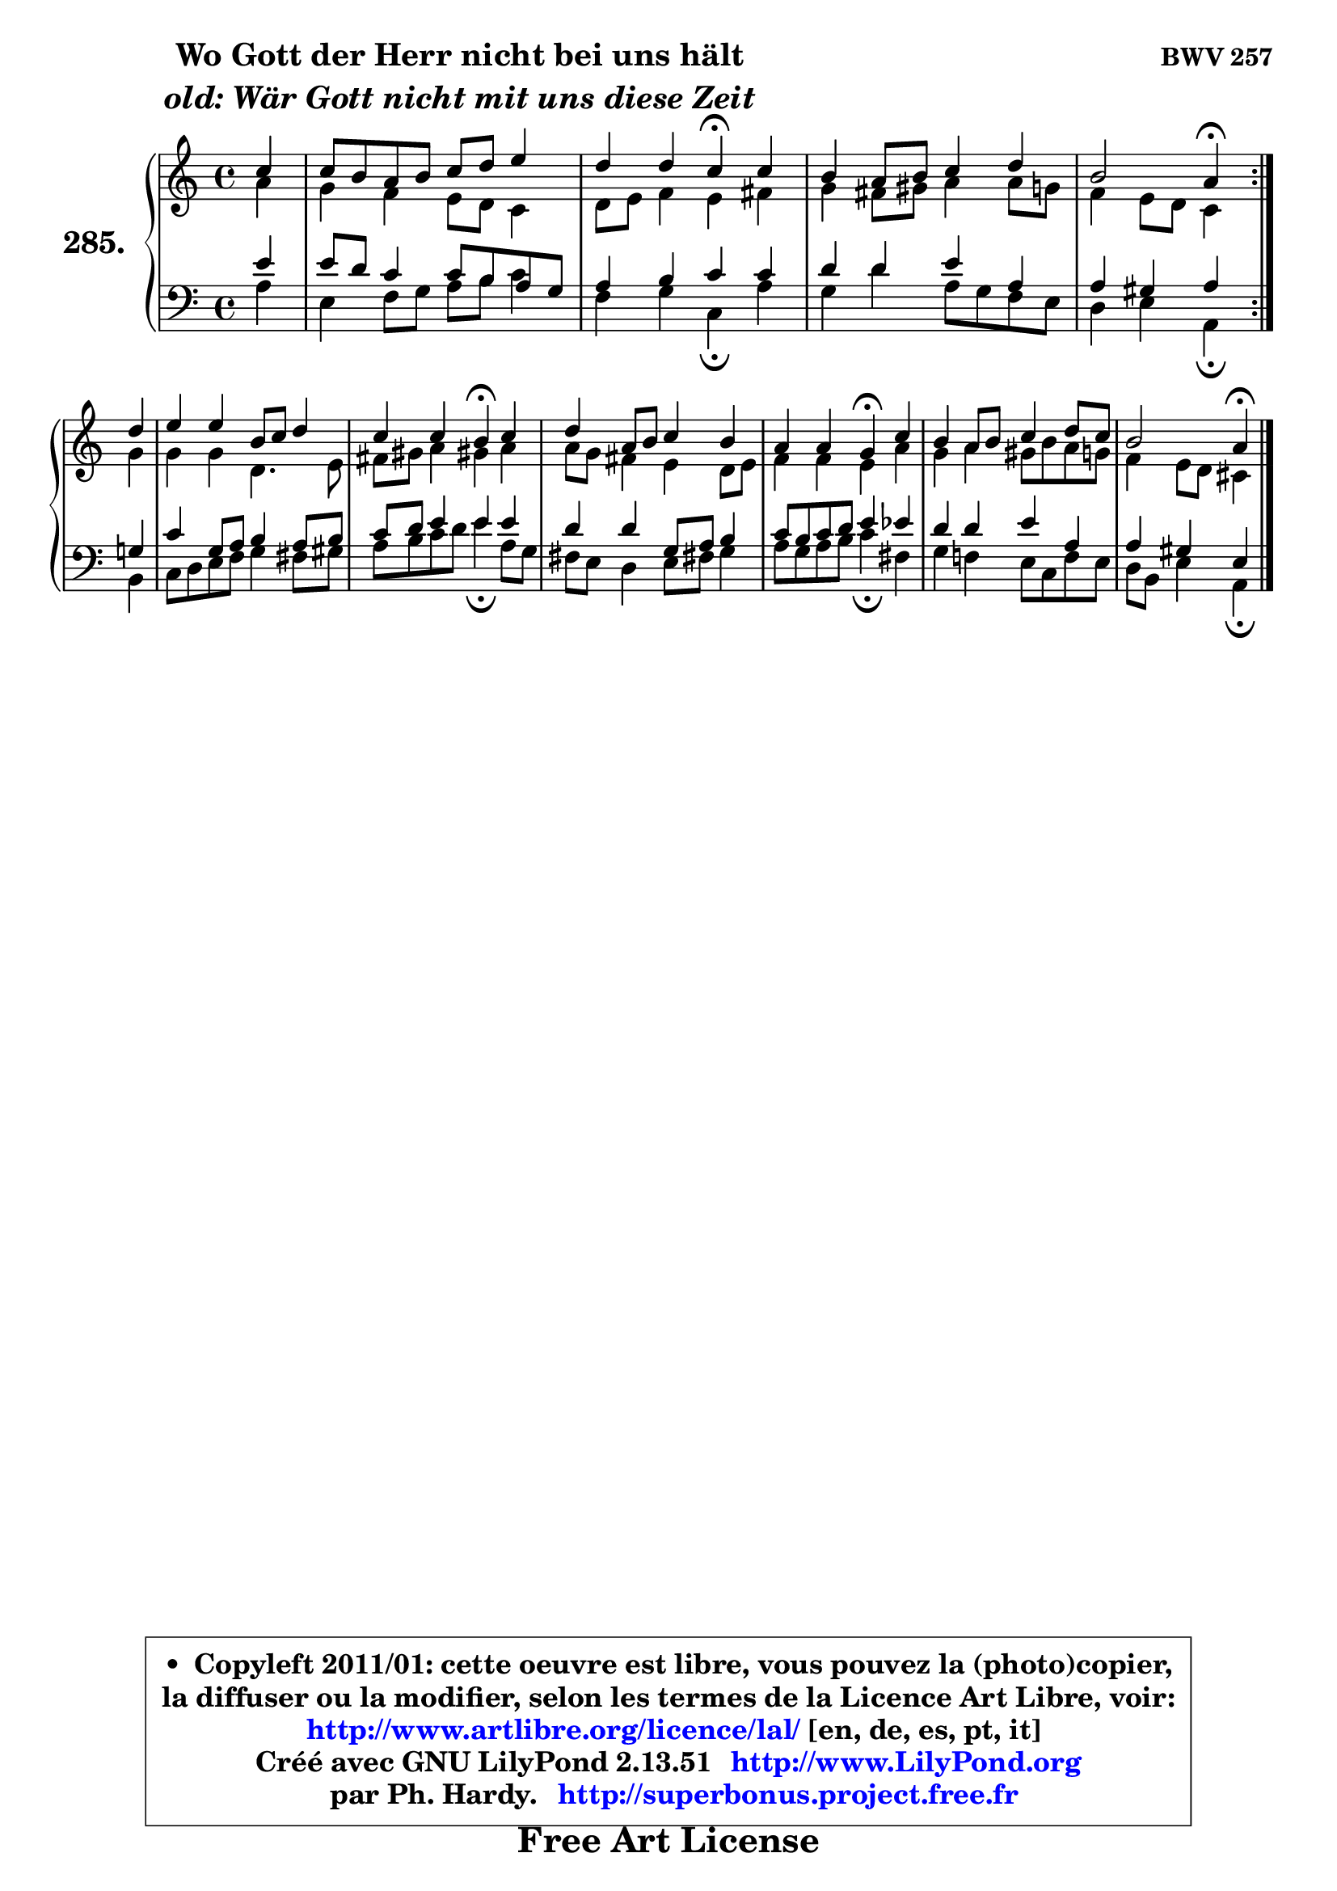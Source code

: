 
\version "2.13.51"

    \paper {
%	system-system-spacing #'padding = #0.1
%	score-system-spacing #'padding = #0.1
%	ragged-bottom = ##f
%	ragged-last-bottom = ##f
	}

    \header {
      opus = \markup { \bold "BWV 257" }
      piece = \markup { \hspace #9 \fontsize #2 \bold \column \center-align { \line { "Wo Gott der Herr nicht bei uns hält" }
                     \line { \italic "old: Wär Gott nicht mit uns diese Zeit" }
                 } }
      maintainer = "Ph. Hardy"
      maintainerEmail = "superbonus.project@free.fr"
      lastupdated = "2011/Fev/25"
      tagline = \markup { \fontsize #3 \bold "Free Art License" }
      copyright = \markup { \fontsize #3  \bold   \override #'(box-padding .  1.0) \override #'(baseline-skip . 2.9) \box \column { \center-align { \fontsize #-2 \line { • \hspace #0.5 Copyleft 2011/01: cette oeuvre est libre, vous pouvez la (photo)copier, } \line { \fontsize #-2 \line {la diffuser ou la modifier, selon les termes de la Licence Art Libre, voir: } } \line { \fontsize #-2 \with-url #"http://www.artlibre.org/licence/lal/" \line { \fontsize #1 \hspace #1.0 \with-color #blue http://www.artlibre.org/licence/lal/ [en, de, es, pt, it] } } \line { \fontsize #-2 \line { Créé avec GNU LilyPond 2.13.51 \with-url #"http://www.LilyPond.org" \line { \with-color #blue \fontsize #1 \hspace #1.0 \with-color #blue http://www.LilyPond.org } } } \line { \hspace #1.0 \fontsize #-2 \line {par Ph. Hardy. } \line { \fontsize #-2 \with-url #"http://superbonus.project.free.fr" \line { \fontsize #1 \hspace #1.0 \with-color #blue http://superbonus.project.free.fr } } } } } }

	  }

  guidemidi = {
	\repeat volta 2 {
        r4 |
        R1 |
        r2 \tempo 4 = 30 r4 \tempo 4 = 78 r4 |
        R1 |
        r2 \tempo 4 = 30 r4 \tempo 4 = 78 } %fin du repeat
        r4 |
        R1 |
        r2 \tempo 4 = 30 r4 \tempo 4 = 78 r4 |
        R1 |
        r2 \tempo 4 = 30 r4 \tempo 4 = 78 r4 |
        R1 |
        r2 \tempo 4 = 30 r4 
	}

  upper = {
	\time 4/4
	\key a \minor
	\clef treble
	\partial 4
	\voiceOne
	<< { 
	% SOPRANO
	\set Voice.midiInstrument = "acoustic grand"
	\relative c'' {
	\repeat volta 2 {
        c4 |
        c8 b a b c d e4 |
        d4 d c\fermata c |
        b4 a8 b c4 d |
        b2 a4\fermata } %fin du repeat
\break
        d4 |
        e4 e b8 c d4 |
        c4 c b\fermata c |
        d4 a8 b c4 b |
        a4 a g\fermata c |
        b4 a8 b c4 d8 c |
        b2 a4\fermata
        \bar "|."
	} % fin de relative
	}

	\context Voice="1" { \voiceTwo 
	% ALTO
	\set Voice.midiInstrument = "acoustic grand"
	\relative c'' {
	\repeat volta 2 {
        a4 |
        g4 f e8 d c4 |
        d8 e f4 e fis |
        g4 fis8 gis a4 a8 g |
        f4 e8 d c4 } %fin du repeat
        g'4 |
        g4 g d4. e8 |
        fis8 gis a4 gis! a |
        a8 g fis4 e d8 e |
        f4 f e a |
        g4 a gis8 b a g |
        f4 e8 d cis4
        \bar "|."
	} % fin de relative
	\oneVoice
	} >>
	}

    lower = {
	\time 4/4
	\key a \minor
	\clef bass
	\partial 4
	\voiceOne
	<< { 
	% TENOR
	\set Voice.midiInstrument = "acoustic grand"
	\relative c' {
	\repeat volta 2 {
        e4 |
        e8 d c4 c8 b a g |
        a4 b c c |
        d4 d e a, |
        a4 gis a } %fin du repeat
        g!4 |
        c4 g8 a b4 a8 b |
        c8 d e4 e e |
        d4 d g,8 a b4 |
        c8 b c d e4 es |
        d4 d e a, |
        a4 gis e4
        \bar "|."
	} % fin de relative
	}
	\context Voice="1" { \voiceTwo 
	% BASS
	\set Voice.midiInstrument = "acoustic grand"
	\relative c' {
	\repeat volta 2 {
        a4 |
        e4 f8 g a b c4 |
        f,4 g c,\fermata a' |
        g4 d' a8 g f e |
        d4 e a,4\fermata } %fin du repeat
        b4 |
        c8 d e f g4 fis8 gis |
        a8 b c d e4\fermata a,8 g |
        fis8 e d4 e8 fis! g4 |
        a8 g a b c4\fermata fis, |
        g4 f! e8 c f e |
        d8 b e4 a,\fermata
        \bar "|."
	} % fin de relative
	\oneVoice
	} >>
	}


    \score { 

	\new PianoStaff <<
	\set PianoStaff.instrumentName = \markup { \bold \huge "285." }
	\new Staff = "upper" \upper
	\new Staff = "lower" \lower
	>>

    \layout {
%	ragged-last = ##f
	   }

         } % fin de score

  \score {
    \unfoldRepeats { << \guidemidi \upper \lower >> }
    \midi {
    \context {
     \Staff
      \remove "Staff_performer"
               }

     \context {
      \Voice
       \consists "Staff_performer"
                }

     \context { 
      \Score
      tempoWholesPerMinute = #(ly:make-moment 78 4)
		}
	    }
	}

